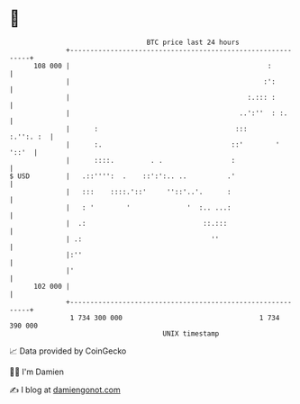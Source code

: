 * 👋

#+begin_example
                                     BTC price last 24 hours                    
                 +------------------------------------------------------------+ 
         108 000 |                                                 :          | 
                 |                                                :':         | 
                 |                                            :.::: :         | 
                 |                                          ..':''  : :.      | 
                 |      :                                  :::      :.'':. :  | 
                 |      :.                                ::'        '  '::'  | 
                 |      ::::.         . .                 :                   | 
   $ USD         |   .::'''':  .    ::':':.. ..          .'                   | 
                 |   :::    ::::.'::'     ''::'..'.      :                    | 
                 |   : '        '              '  :.. ...:                    | 
                 |  .:                             ::.:::                     | 
                 | .:                                ''                       | 
                 |:''                                                         | 
                 |'                                                           | 
         102 000 |                                                            | 
                 +------------------------------------------------------------+ 
                  1 734 300 000                                  1 734 390 000  
                                         UNIX timestamp                         
#+end_example
📈 Data provided by CoinGecko

🧑‍💻 I'm Damien

✍️ I blog at [[https://www.damiengonot.com][damiengonot.com]]
